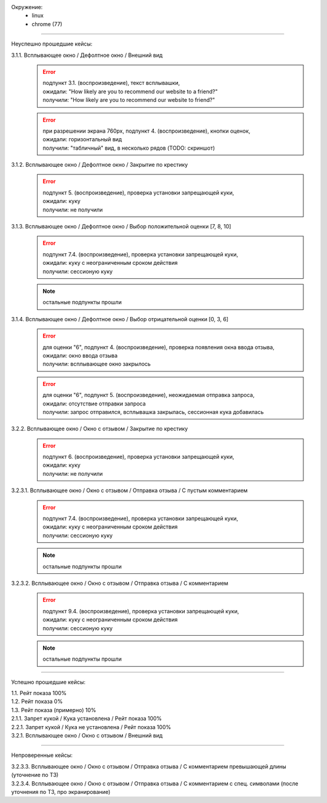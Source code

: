 Окружение:
  - linux
  - chrome (77)

----

Неуспешно прошедшие кейсы:

3.1.1. Всплывающее окно / Дефолтное окно / Внешний вид
  .. error::
     | подпункт 3.1. (воспроизведение), текст всплывашки,
     | ожидали:  "How likely are you to recommend our website to a friend?"
     | получили: "How likely are you to recommend our website to friend?"

  .. error::
     | при разрешении экрана 760px, подпункт 4. (воспроизведение), кнопки оценок,
     | ожидали:  горизонтальный вид
     | получили: "табличный" вид, в несколько рядов (TODO: скриншот)


3.1.2. Всплывающее окно / Дефолтное окно / Закрытие по крестику
  .. error::
     | подпункт 5. (воспроизведение), проверка установки запрещающей куки,
     | ожидали: куку
     | получили: не получили


3.1.3. Всплывающее окно / Дефолтное окно / Выбор положительной оценки [7, 8, 10]
  .. error::
     | подпункт 7.4. (воспроизведение), проверка установки запрещающей куки,
     | ожидали: куку с неограниченным сроком действия
     | получили: сессионую куку

  .. note::
     остальные подпункты прошли


3.1.4. Всплывающее окно / Дефолтное окно / Выбор отрицательной оценки [0, 3, 6]
  .. error::
     | для оценки "6", подпункт 4. (воспроизведение), проверка появления окна ввода отзыва,
     | ожидали: окно ввода отзыва
     | получили: всплывающее окно закрылось

  .. error::
     | для оценки "6", подпункт 5. (воспроизведение), неожидаемая отправка запроса,
     | ожидали: отсутствие отправки запроса
     | получили: запрос отправился, всплывашка закрылась, сессионная кука добавилась


3.2.2. Всплывающее окно / Окно с отзывом / Закрытие по крестику
  .. error::
     | подпункт 6. (воспроизведение), проверка установки запрещающей куки,
     | ожидали: куку
     | получили: не получили


3.2.3.1. Всплывающее окно / Окно с отзывом / Отправка отзыва / С пустым комментарием
  .. error::
     | подпункт 7.4. (воспроизведение), проверка установки запрещающей куки,
     | ожидали: куку с неограниченным сроком действия
     | получили: сессионую куку

  .. note::
     остальные подпункты прошли


3.2.3.2. Всплывающее окно / Окно с отзывом / Отправка отзыва / С комментарием
  .. error::
     | подпункт 9.4. (воспроизведение), проверка установки запрещающей куки,
     | ожидали: куку с неограниченным сроком действия
     | получили: сессионую куку

  .. note::
     остальные подпункты прошли

----

Успешно прошедшие кейсы:

| 1.1. Рейт показа 100%
| 1.2. Рейт показа 0%
| 1.3. Рейт показа (примерно) 10%
| 2.1.1. Запрет кукой / Кука установлена / Рейт показа 100%
| 2.2.1. Запрет кукой / Кука не установлена / Рейт показа 100%
| 3.2.1. Всплывающее окно / Окно с отзывом / Внешний вид

----

Непроверенные кейсы:

| 3.2.3.3. Всплывающее окно / Окно с отзывом / Отправка отзыва / С комментарием превышающей длины (уточнение по ТЗ)
| 3.2.3.4. Всплывающее окно / Окно с отзывом / Отправка отзыва / С комментарием с спец. символами (после уточнения по ТЗ, про экранирование)

